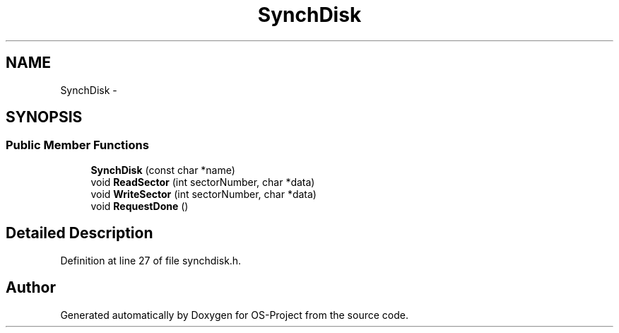 .TH "SynchDisk" 3 "Tue Dec 19 2017" "Version nachos-teamd" "OS-Project" \" -*- nroff -*-
.ad l
.nh
.SH NAME
SynchDisk \- 
.SH SYNOPSIS
.br
.PP
.SS "Public Member Functions"

.in +1c
.ti -1c
.RI "\fBSynchDisk\fP (const char *name)"
.br
.ti -1c
.RI "void \fBReadSector\fP (int sectorNumber, char *data)"
.br
.ti -1c
.RI "void \fBWriteSector\fP (int sectorNumber, char *data)"
.br
.ti -1c
.RI "void \fBRequestDone\fP ()"
.br
.in -1c
.SH "Detailed Description"
.PP 
Definition at line 27 of file synchdisk\&.h\&.

.SH "Author"
.PP 
Generated automatically by Doxygen for OS-Project from the source code\&.
